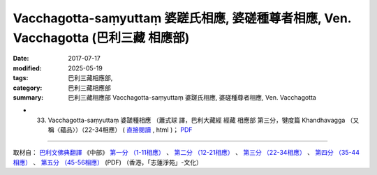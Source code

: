 Vacchagotta-saṃyuttaṃ 婆蹉氏相應, 婆磋種尊者相應, Ven. Vacchagotta (巴利三藏 相應部)
######################################################################################

:date: 2017-07-17
:modified: 2025-05-19
:tags: 巴利三藏相應部, 
:category: 巴利三藏相應部
:summary: 巴利三藏相應部 Vacchagotta-saṃyuttaṃ 婆蹉氏相應, 婆磋種尊者相應, Ven. Vacchagotta



- (33) Vacchagotta-saṃyuttaṃ 婆蹉種相應 （蕭式球 譯，巴利大藏經 經藏 相應部 第三分，犍度篇 Khandhavagga （又稱〈蘊品〉）（22-34相應） ( `直接閱讀 <https://nanda.online-dhamma.net/doc-pdf-etc/siusk-chilieng-hk/相應部-第三分（22-34相應）.html>`__ , html )； `PDF <https://nanda.online-dhamma.net/doc-pdf-etc/siusk-chilieng-hk/%E7%9B%B8%E6%87%89%E9%83%A8-%E7%AC%AC%E4%B8%89%E5%88%86%EF%BC%8822-34%E7%9B%B8%E6%87%89%EF%BC%89-bookmarked.pdf>`__ 

------

取材自： `巴利文佛典翻譯 <https://www.chilin.org/news/news-detail.php?id=202&type=2>`__ 《中部》 `第一分 （1-11相應） <https://www.chilin.org/upload/culture/doc/1666608343.pdf>`__ 、 `第二分 （12-21相應） <https://www.chilin.org/upload/culture/doc/1666608353.pdf>`__ 、 `第三分 （22-34相應） <https://www.chilin.org/upload/culture/doc/1666608363.pdf>`__  、 `第四分 （35-44相應） <https://www.chilin.org/upload/culture/doc/1666608375.pdf>`__ 、 `第五分 （45-56相應） <https://www.chilin.org/upload/culture/doc/1666608387.pdf>`__ (PDF) （香港，「志蓮淨苑」-文化）


..
  2025-05-19 add: 蕭式球 譯
  create on 2017.07.17
